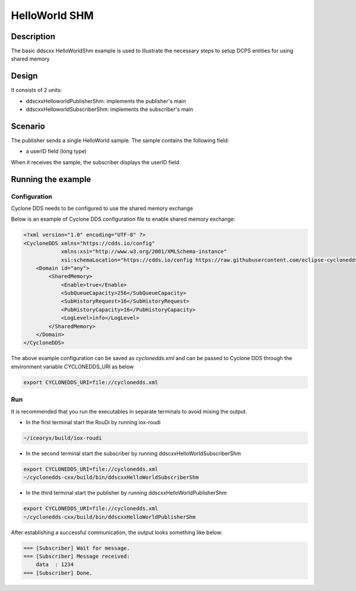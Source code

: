 ..
   Copyright(c) 2006 to 2018 ADLINK Technology Limited and others

   This program and the accompanying materials are made available under the
   terms of the Eclipse Public License v. 2.0 which is available at
   http://www.eclipse.org/legal/epl-2.0, or the Eclipse Distribution License
   v. 1.0 which is available at
   http://www.eclipse.org/org/documents/edl-v10.php.

   SPDX-License-Identifier: EPL-2.0 OR BSD-3-Clause

HelloWorld SHM
==========

Description
***********

The basic ddscxx HelloWorldShm example is used to illustrate the necessary steps to setup DCPS entities for using shared memory

Design
******

It consists of 2 units:

- ddscxxHelloworldPublisherShm: implements the publisher's main
- ddscxxHelloworldSubscriberShm: implements the subscriber's main

Scenario
********

The publisher sends a single HelloWorld sample. The sample contains the following field:

- a userID field (long type)

When it receives the sample, the subscriber displays the userID field.

Running the example
*******************

Configuration
--------------

Cyclone DDS  needs to be configured to use the shared memory exchange

Below is an example of Cyclone DDS configuration file to enable shared memory exchange:

.. code-block:: xml

  <?xml version="1.0" encoding="UTF-8" ?>
  <CycloneDDS xmlns="https://cdds.io/config"
              xmlns:xsi="http://www.w3.org/2001/XMLSchema-instance"
              xsi:schemaLocation="https://cdds.io/config https://raw.githubusercontent.com/eclipse-cyclonedds/cyclonedds/iceoryx/etc/cyclonedds.xsd">
      <Domain id="any">
          <SharedMemory>
              <Enable>true</Enable>
              <SubQueueCapacity>256</SubQueueCapacity>
              <SubHistoryRequest>16</SubHistoryRequest>
              <PubHistoryCapacity>16</PubHistoryCapacity>
              <LogLevel>info</LogLevel>
          </SharedMemory>
      </Domain>
  </CycloneDDS>

The above example configuration can be saved as *cyclonedds.xml* and can be passed to Cyclone DDS through the environment variable CYCLONEDDS_URI as below

.. code-block:: bash

  export CYCLONEDDS_URI=file://cyclonedds.xml

Run
--------------

It is recommended that you run the executables in separate terminals to avoid mixing the output.

- In the first terminal start the RouDi by running iox-roudi

.. code-block:: bash

  ~/iceoryx/build/iox-roudi

- In the second terminal start the subscriber by running ddscxxHelloWorldSubscriberShm

.. code-block:: bash

  export CYCLONEDDS_URI=file://cyclonedds.xml
  ~/cyclonedds-cxx/build/bin/ddscxxHelloWorldSubscriberShm

- In the third terminal start the publisher by running ddscxxHelloWorldPublisherShm

.. code-block:: bash

  export CYCLONEDDS_URI=file://cyclonedds.xml
  ~/cyclonedds-cxx/build/bin/ddscxxHelloWorldPublisherShm

After establishing a successful communication, the output looks something like below:

.. code-block:: bash

  === [Subscriber] Wait for message.
  === [Subscriber] Message received:
      data  : 1234
  === [Subscriber] Done.


  
